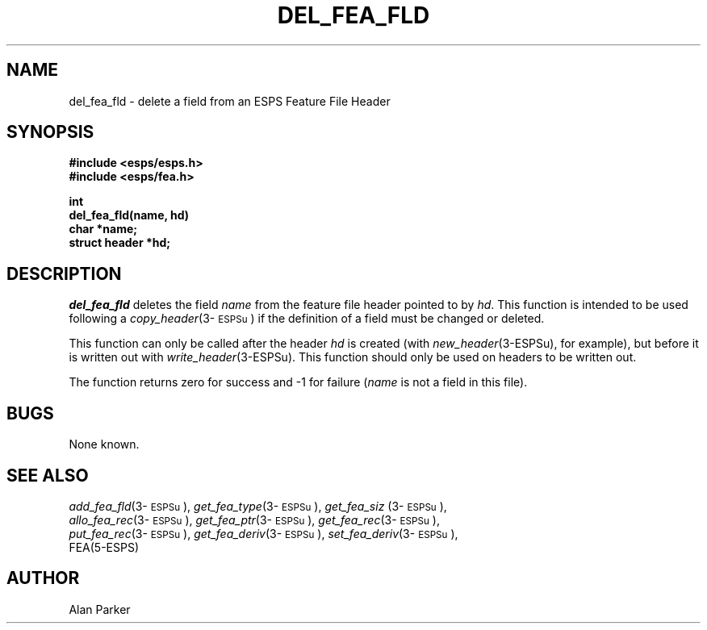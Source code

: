 .\" Copyright (c) 1987 Entropic Speech, Inc.; All rights reserved
.\" @(#)delfeafld.3	1.3 12 May 1997 ESI
.TH DEL_FEA_FLD 3\-ESPSu 12 May 1997
.ds ]W "\fI\s+4\ze\h'0.05'e\s-4\v'-0.4m'\fP\(*p\v'0.4m'\ Entropic Speech, Inc.
.SH NAME
del_fea_fld \- delete a field from an ESPS Feature File Header
.SH SYNOPSIS
.nf
.ft B
#include <esps/esps.h>
#include <esps/fea.h>

int
del_fea_fld(name, hd)
char *name;
struct header *hd;
.ft
.SH DESCRIPTION
.I del_fea_fld
deletes the field \fIname\fR from the feature file header pointed to by
\fIhd\fR.   This function is intended to be used following a
\fIcopy_header\fR(3\-\s-1ESPSu\s+1) if the definition of a field must be
changed or deleted.
.PP
This function can only be called after the header \fIhd\fR is created 
(with \fInew_header\fR(3-ESPSu), for example),
but
before it is written out with \fIwrite_header\fR(3\-ESPSu).   This
function should only be used on headers to be written out.
.PP
The function returns zero for success and -1 for failure (\fIname\fR is
not a field in this file).
.SH BUGS
None known.
.SH "SEE ALSO"
.nf
\fIadd_fea_fld\fP(3\-\s-1ESPSu\s+1), \fIget_fea_type\fP(3\-\s-1ESPSu\s+1), \fIget_fea_siz\fP (3\-\s-1ESPSu\s+1),
\fIallo_fea_rec\fP(3\-\s-1ESPSu\s+1), \fIget_fea_ptr\fP(3\-\s-1ESPSu\s+1), \fIget_fea_rec\fP(3\-\s-1ESPSu\s+1),
\fIput_fea_rec\fP(3\-\s-1ESPSu\s+1), \fIget_fea_deriv\fP(3\-\s-1ESPSu\s+1), \fIset_fea_deriv\fP(3\-\s-1ESPSu\s+1),
FEA(5\-ESPS)
.fi
.SH AUTHOR
Alan Parker
